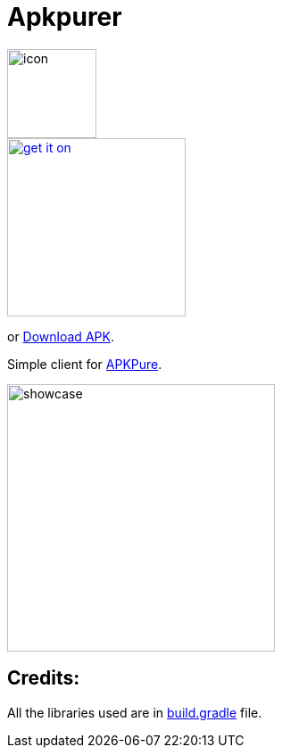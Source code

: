 = Apkpurer

image::fastlane/metadata/android/en-US/images/icon.png[width=100]

image::https://fdroid.gitlab.io/artwork/badge/get-it-on.png[width=200, link=https://f-droid.org/en/packages/gh.cloneconf.apkpurer/]
or link:https://github.com/cloneconf/Apkpurer/releases/download/v4.0/app-release.apk[Download APK].

Simple client for link:https://apkpure.com[APKPure].

image::showcase.gif[width=300]

## Credits:
All the libraries used are in https://github.com/cloneconf/Apkpurer/blob/d894b9d707ab5f2c6ce364241aee82ac3b4a3e1e/app/build.gradle#L40-L69[build.gradle] file. 
